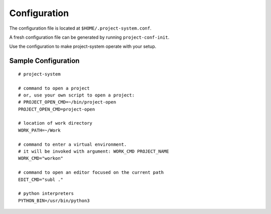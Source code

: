 Configuration
=============

The configuration file is located at ``$HOME/.project-system.conf``.

A fresh configuration file can be generated by running ``project-conf-init``.

Use the configuration to make project-system operate with your setup.

Sample Configuration
--------------------

::

    # project-system

    # command to open a project
    # or, use your own script to open a project:
    # PROJECT_OPEN_CMD=~/bin/project-open
    PROJECT_OPEN_CMD=project-open

    # location of work directory
    WORK_PATH=~/Work

    # command to enter a virtual environment.
    # it will be invoked with argument: WORK_CMD PROJECT_NAME
    WORK_CMD="workon"

    # command to open an editor focused on the current path
    EDIT_CMD="subl ."

    # python interpreters
    PYTHON_BIN=/usr/bin/python3
